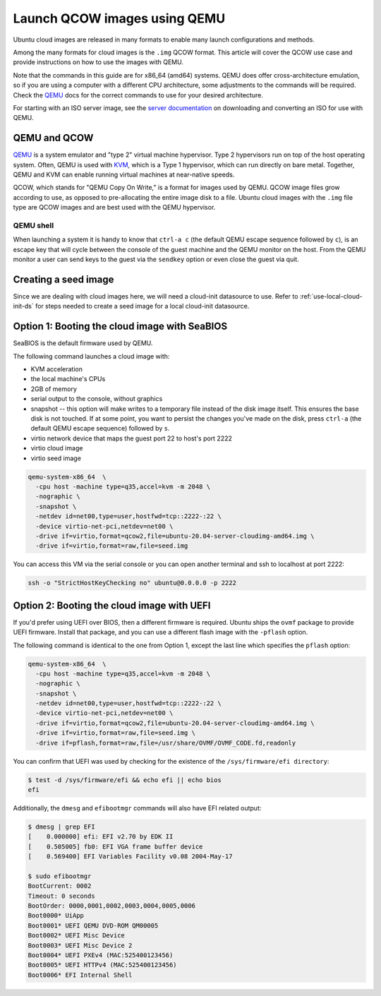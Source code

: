 .. _qcow-qemu:

Launch QCOW images using QEMU
=============================

Ubuntu cloud images are released in many formats to enable many launch configurations and methods.

Among the many formats for cloud images is the ``.img`` QCOW format. This article will cover the QCOW use case and provide
instructions on how to use the images with QEMU.

Note that the commands in this guide are for x86_64 (amd64) systems. QEMU does offer cross-architecture emulation, so
if you are using a computer with a different CPU architecture, some adjustments to the commands will be required. Check
the `QEMU`_ docs for the correct commands to use for your desired architecture.

For starting with an ISO server image, see the `server documentation`_ on downloading and converting an ISO for use
with QEMU.

QEMU and QCOW
--------------

`QEMU`_ is a system emulator and "type 2" virtual machine hypervisor. Type 2 hypervisors run on top of the host operating
system. Often, QEMU is used with `KVM`_, which is a Type 1 hypervisor, which can run directly on bare metal. Together,
QEMU and KVM can enable running virtual machines at near-native speeds.

QCOW, which stands for "QEMU Copy On Write," is a format for images used by QEMU. QCOW image files grow according to use,
as opposed to pre-allocating the entire image disk to a file. Ubuntu cloud images with the ``.img`` file type are QCOW
images and are best used with the QEMU hypervisor.

QEMU shell
~~~~~~~~~~

When launching a system it is handy to know that ``ctrl-a c`` (the default QEMU escape sequence followed by ``c``), is
an escape key that will cycle between the console of the guest machine and the QEMU monitor on the host. From the QEMU
monitor a user can send keys to the guest via the ``sendkey`` option or even close the guest via quit.

Creating a seed image
---------------------

Since we are dealing with cloud images here, we will need a cloud-init datasource to use. Refer to
:ref:`use-local-cloud-init-ds` for steps needed to create a seed image for a local cloud-init datasource.

Option 1: Booting the cloud image with SeaBIOS
----------------------------------------------

SeaBIOS is the default firmware used by QEMU.

The following command launches a cloud image with:

* KVM acceleration
* the local machine's CPUs
* 2GB of memory
* serial output to the console, without graphics
* snapshot -- this option will make writes to a temporary file instead of the disk image
  itself. This ensures the base disk is not touched. If at some point, you want
  to persist the changes you've made on the disk, press ``ctrl-a`` (the default QEMU escape sequence) followed by ``s``.
* virtio network device that maps the guest port 22 to host's port 2222
* virtio cloud image
* virtio seed image

.. code:: bash

    qemu-system-x86_64  \
      -cpu host -machine type=q35,accel=kvm -m 2048 \
      -nographic \
      -snapshot \
      -netdev id=net00,type=user,hostfwd=tcp::2222-:22 \
      -device virtio-net-pci,netdev=net00 \
      -drive if=virtio,format=qcow2,file=ubuntu-20.04-server-cloudimg-amd64.img \
      -drive if=virtio,format=raw,file=seed.img

You can access this VM via the serial console or you can open
another terminal and ssh to localhost at port 2222:

.. code:: bash

    ssh -o "StrictHostKeyChecking no" ubuntu@0.0.0.0 -p 2222

Option 2: Booting the cloud image with UEFI
-------------------------------------------

If you'd prefer using UEFI over BIOS, then a different firmware
is required. Ubuntu ships the ``ovmf`` package to provide UEFI firmware.
Install that package, and you can use a different flash image with
the ``-pflash`` option.

The following command is identical to the one from Option 1, except the last line which specifies
the ``pflash`` option:

.. code::

    qemu-system-x86_64  \
      -cpu host -machine type=q35,accel=kvm -m 2048 \
      -nographic \
      -snapshot \
      -netdev id=net00,type=user,hostfwd=tcp::2222-:22 \
      -device virtio-net-pci,netdev=net00 \
      -drive if=virtio,format=qcow2,file=ubuntu-20.04-server-cloudimg-amd64.img \
      -drive if=virtio,format=raw,file=seed.img \
      -drive if=pflash,format=raw,file=/usr/share/OVMF/OVMF_CODE.fd,readonly

You can confirm that UEFI was used by checking for the existence of the
``/sys/firmware/efi directory``:

.. code::

    $ test -d /sys/firmware/efi && echo efi || echo bios
    efi

Additionally, the ``dmesg`` and ``efibootmgr`` commands will also have EFI related
output:

.. code::

    $ dmesg | grep EFI
    [    0.000000] efi: EFI v2.70 by EDK II
    [    0.505005] fb0: EFI VGA frame buffer device
    [    0.569400] EFI Variables Facility v0.08 2004-May-17

    $ sudo efibootmgr
    BootCurrent: 0002
    Timeout: 0 seconds
    BootOrder: 0000,0001,0002,0003,0004,0005,0006
    Boot0000* UiApp
    Boot0001* UEFI QEMU DVD-ROM QM00005
    Boot0002* UEFI Misc Device
    Boot0003* UEFI Misc Device 2
    Boot0004* UEFI PXEv4 (MAC:525400123456)
    Boot0005* UEFI HTTPv4 (MAC:525400123456)
    Boot0006* EFI Internal Shell

.. _`server documentation`: https://ubuntu.com/server/docs/virtualisation-with-qemu
.. _`QEMU`: https://www.qemu.org/docs/master/index.html
.. _`KVM`: https://ubuntu.com/blog/kvm-hyphervisor